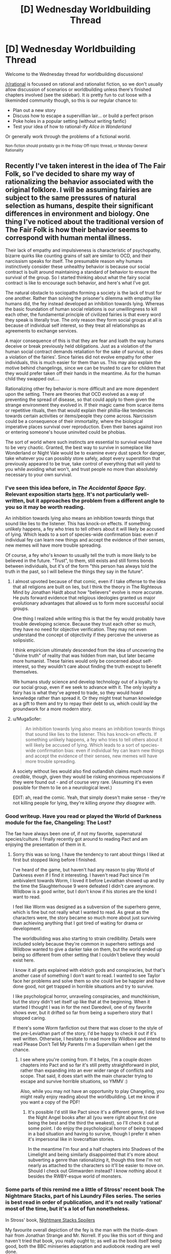 #+TITLE: [D] Wednesday Worldbuilding Thread

* [D] Wednesday Worldbuilding Thread
:PROPERTIES:
:Author: AutoModerator
:Score: 9
:DateUnix: 1474470249.0
:DateShort: 2016-Sep-21
:END:
Welcome to the Wednesday thread for worldbuilding discussions!

[[/r/rational]] is focussed on rational and rationalist fiction, so we don't usually allow discussion of scenarios or worldbuilding unless there's finished chapters involved (see the sidebar). It /is/ pretty fun to cut loose with a likeminded community though, so this is our regular chance to:

- Plan out a new story
- Discuss how to escape a supervillian lair... or build a perfect prison
- Poke holes in a popular setting (without writing fanfic)
- Test your idea of how to rational-ify /Alice in Wonderland/

Or generally work through the problems of a fictional world.

^{Non-fiction should probably go in the Friday Off-topic thread, or Monday General Rationality}


** Recently I've taken interest in the idea of The Fair Folk, so I've decided to share my way of rationalizing the behavior associated with the original folklore. I will be assuming fairies are subject to the same pressures of natural selection as humans, despite their significant differences in environment and biology. One thing I've noticed about the traditional version of The Fair Folk is how their behavior seems to correspond with human mental illness.

Their lack of empathy and impulsiveness is characteristic of psychopathy, bizarre quirks like counting grains of salt are similar to OCD, and their narcissism speaks for itself. The presumable reason why humans instinctively consider these unhealthy behavior is because our social contract is built around maintaining a standard of behavior to ensure the survival of the group. So I started thinking about what the fairy social contract is like to encourage such behavior, and here's what I've got.

The natural obstacle to sociopaths forming a society is the lack of trust for one another. Rather than solving the prisoner's dilemma with empathy like humans did, the fey instead developed an inhibition towards lying. Whereas the basic foundation of human social relations is our unwillingness to kill each other, the fundamental principle of civilized fairies is that every word they speak is literally true. The only reason they form social groups at all is because of individual self interest, so they treat all relationships as agreements to exchange services.

A major consequence of this is that they are fear and loath the way humans deceive or break previously held obligations. Just as a violation of the human social contract demands retaliation for the sake of survival, so does a violation of the fairies'. Since fairies did not evolve empathy for other individuals, this is much easier for them than us. This may also explain the motive behind changelings, since we can be trusted to care for children that they would prefer taken off their hands in the meantime. As for the human child they swapped out....

Rationalizing other fey behavior is more difficult and are more dependent upon the setting. There are theories that OCD evolved as a way of preventing the spread of disease, so that could apply to them given the strange environment they evolved in. If their magic came from scarce items or repetitive rituals, then that would explain their phillia-like tendencies towards certain activities or items/people they come across. Narcissism could be a consequence of their immortality, where the biological imperative places survival over reproduction. Even their banes against iron or entering someone's house uninvited could be phobias.

The sort of world where such instincts are essential to survival would have to be very chaotic. Granted, the best way to survive in someplace like Wonderland or Night Vale would be to examine every dust speck for danger, take whatever you can possibly store safely, adopt every superstition that previously appeared to be true, take control of everything that will yield to you while avoiding what won't, and trust people no more than absolutely necessary to your own survival.
:PROPERTIES:
:Author: trekie140
:Score: 11
:DateUnix: 1474474376.0
:DateShort: 2016-Sep-21
:END:

*** I've seen this idea before, in /The Accidental Space Spy/. Relevant exposition starts [[http://spacespy.thecomicseries.com/comics/154][here]]. It's not particularly well-written, but it approaches the problem from a different angle to you so it may be worth reading.

An inhibition towards lying also means an inhibition towards things that sound like lies to the listener. This has knock-on effects. If something unlikely happens, a fey who tries to tell others about it will likely be accused of lying. Which leads to a sort of species-wide confirmation bias: even if individual fey can learn new things and accept the evidence of their senses, new memes will have more trouble spreading.

Of course, a fey who's known to usually tell the truth is more likely to be believed in the future. "Trust", to them, still exists and still forms bonds between individuals, but it's of the form "this person has always told the truth in the past, so I will believe the things they say in the future".
:PROPERTIES:
:Author: Chronophilia
:Score: 7
:DateUnix: 1474494284.0
:DateShort: 2016-Sep-22
:END:

**** I almost upvoted because of that comic, even if I take offense to the idea that all religions are built on lies, but I think the theory in The Righteous Mind by Jonathan Haidt about how "believers" evolve is more accurate. He puts forward evidence that religious ideologies granted us major evolutionary advantages that allowed us to form more successful social groups.

One thing I realized while writing this is that the fey would probably have trouble developing science. Because they trust each other so much, they have no need for objective verification. They may not even understand the concept of objectivity if they perceive the universe as solipsistic.

I think empiricism ultimately descended from the idea of uncovering the "divine truth" of reality that was hidden from man, but later became more humanist. These fairies would only be concerned about self-interest, so they wouldn't care about finding the truth except to benefit themselves.

We humans study science and develop technology out of a loyalty to our social group, even if we seek to advance with it. The only loyalty a fairy has is what they've agreed to trade, so they would hoard knowledge rather than spread it. Or they might treat human knowledge as a gift to them and try to repay their debt to us, which could lay the groundwork for a more modern story.
:PROPERTIES:
:Author: trekie140
:Score: 6
:DateUnix: 1474497878.0
:DateShort: 2016-Sep-22
:END:


**** u/MugaSofer:
#+begin_quote
  An inhibition towards lying also means an inhibition towards things that sound like lies to the listener. This has knock-on effects. If something unlikely happens, a fey who tries to tell others about it will likely be accused of lying. Which leads to a sort of species-wide confirmation bias: even if individual fey can learn new things and accept the evidence of their senses, new memes will have more trouble spreading.
#+end_quote

A society without lies would also find outlandish claims /much more credible/, though, given they would be risking enormous repercussions if they were found out - and of course very rare. (Assuming it's even possible for them to lie on a neurological level.)

EDIT: ah, read the comic. Yeah, that simply doesn't make sense - they're not killing people for lying, they're killing /anyone they disagree with/.
:PROPERTIES:
:Author: MugaSofer
:Score: 4
:DateUnix: 1474547930.0
:DateShort: 2016-Sep-22
:END:


*** Good writeup. Have you read or played the World of Darkness module for the fae, Changeling: The Lost?

The fae have always been one of, if not my favorite, supernatural species/culture. I finally recently got around to reading Pact and am enjoying the presentation of them in it.
:PROPERTIES:
:Author: DaystarEld
:Score: 5
:DateUnix: 1474492677.0
:DateShort: 2016-Sep-22
:END:

**** Sorry this was so long, I have the tendency to rant about things I liked at first but stopped liking before I finished.

I've heard of the game, but haven't had any reason to play World of Darkness even if I find it interesting. I haven't read Pact since I'm ambivalent towards Worm, I loved it before Leviathan showed up and by the time the Slaughterhouse 9 were defeated I didn't care anymore. Wildbow is a good writer, but I don't know if his stories are the kind I want to read.

I feel like Worm was designed as a subversion of the superhero genre, which is fine but not really what I wanted to read. As great as the characters were, the story became so much more about just surviving than achieving anything that I got tired of waiting for drama or development.

The worldbuilding was also starting to strain credibility. Details were included solely because they're common in superhero settings and Wildbow wanted to give a darker take on them, but the world ended up being so different from other setting that I couldn't believe they would exist here.

I know it all gets explained with eldrich gods and conspiracies, but that's another case of something I don't want to read. I wanted to see Taylor face her problems and solve them so she could live be happier and have done good, not get trapped in horrible situations and try to survive.

I like psychological horror, unraveling conspiracies, and munchkinism, but the story didn't set itself up like that at the beginning. When it started I thought I was in for the next Daredevil, one of my favorite shows ever, but it drifted so far from being a superhero story that I stopped caring.

If there's some Worm fanfiction out there that was closer to the style of the pre-Leviathan part of the story, I'd be happy to check it out if it's well written. Otherwise, I hesitate to read more by Wildbow and intend to read Please Don't Tell My Parents I'm a Supervillain when I get the chance.
:PROPERTIES:
:Author: trekie140
:Score: 3
:DateUnix: 1474495797.0
:DateShort: 2016-Sep-22
:END:

***** I see where you're coming from. If it helps, I'm a couple dozen chapters into Pact and so far it's still pretty straightforward in plot, rather than expanding into an ever wider range of conflicts and scope. That said, it does start with the main character trying to escape and survive horrible situations, so YMMV :)

Also, while you may not have an opportunity to play Changeling, you might really enjoy reading about the worldbuilding. Let me know if you want a copy of the PDF!
:PROPERTIES:
:Author: DaystarEld
:Score: 2
:DateUnix: 1474496479.0
:DateShort: 2016-Sep-22
:END:

****** It's possible I'd still like Pact since it's a different genre, I did love the Night Angel books after all (you were right about first one being the best and the third the weakest), so I'll check it out at some point. I do enjoy the psychological horror of being trapped in a bad situation and having to survive, though I prefer it when it's impersonal like in lovecraftian stories.

In the meantime I'm four and a half chapters into Shadows of the Limelight and being similarly disappointed that it's more about subverting a genre than rationalizing it, though this time I'm not nearly as attached to the characters so it'll be easier to move on. Should I check out Glimwarden instead? I know nothing about it besides the RWBY-esque world of monsters.
:PROPERTIES:
:Author: trekie140
:Score: 1
:DateUnix: 1474499255.0
:DateShort: 2016-Sep-22
:END:


*** Some parts of this remind me a little of Stross' recent book The Nightmare Stacks, part of his Laundry Files series. The series is best read in order of publication, and it's not really 'rational' most of the time, but it's a lot of fun nonetheless.

In Stross' book, [[#s][Nightmare Stacks Spoilers]]

My favourite overall depiction of the fey is the man with the thistle-down hair from Jonathan Strange and Mr. Norrell. If you like this sort of thing and haven't tried that book, you really ought to; as well as the book itself being good, both the BBC miniseries adaptation and audiobook reading are well done.
:PROPERTIES:
:Author: Escapement
:Score: 3
:DateUnix: 1474485676.0
:DateShort: 2016-Sep-21
:END:

**** I really liked the take used in /Nightmare Stacks/; Stross' version of elves was pretty much everything that I wanted it to be.
:PROPERTIES:
:Author: alexanderwales
:Score: 2
:DateUnix: 1474490490.0
:DateShort: 2016-Sep-22
:END:


**** I watched the show and enjoyed some of it, but it wasn't my kind of thing. I thought the most interesting part of the story was the idea that magic was real, but had fallen out of fashion and been lost to history until someone rediscovered it and tried to modernize the practice. I just find that premise to be really cool and think it'd make great fodder for rational fiction.
:PROPERTIES:
:Author: trekie140
:Score: 1
:DateUnix: 1474486971.0
:DateShort: 2016-Sep-21
:END:


*** I like this theory, especially the explanation of the truthfulness and sociopathy. It's a world of oaths and agreements, and they have to be much more internally consistent. If who they were and what they valued was as fluid as it can be for humans, their compulsion to truthfulness would be either meaningless or impossible to fulfill.
:PROPERTIES:
:Author: seylerius
:Score: 2
:DateUnix: 1474484122.0
:DateShort: 2016-Sep-21
:END:


*** This is very interesting and if you write a story or do something else with this idea then I will definitely be checking it out.
:PROPERTIES:
:Author: callmebrotherg
:Score: 1
:DateUnix: 1474491421.0
:DateShort: 2016-Sep-22
:END:

**** Oh no, I'm a brainstormer, not a writer. I can come up with ideas but have never been able to execute them properly. However, I do like critiquing other people's writing.
:PROPERTIES:
:Author: trekie140
:Score: 4
:DateUnix: 1474491596.0
:DateShort: 2016-Sep-22
:END:


** Playing on the whole falling in a new world thing, how do you handle not getting sick? Okay, let's say you fall into a standard fantasy world of some kind with dragons, elves, humans, orcs, you name it. I'm a first-world person, and I've fallen into their world with hiking gear since I was on a backpacking trip.

If I go to somewhere like Africa or India and run around without vaccines, I could easily catch some form of crippling disease. In India at least, afaik, it's due to their poor sanitation. My thought was to compare this new world with Native Americans of yore. It is said that the Europeans spread disease in part because they didn't have proper sanitation or keep things nearly as clean as they needed to, and that in comparison Native Americans actually had good sanitation habits, which kept them free of a lot of bacteria and sicknesses which accompanied that.

Would it then be safe to suggest that this fantasy world, while not nearly as technologically advanced, still practice somewhat decent sanitation habits? Perhaps they don't pasteurize their milk, and the food like meat isn't FDA-approved, but that's still survivable, isn't it? Anything else that I might be missing as far as disease, etc goes?
:PROPERTIES:
:Author: Dwood15
:Score: 6
:DateUnix: 1474510563.0
:DateShort: 2016-Sep-22
:END:

*** So, my understanding from CPG Grey's Americapox episode; [[https://www.youtube.com/watch?v=JEYh5WACqEk]], is that most of the bad diseases come about when you have nonhuman diseases spread to humans on a large scale, usually in city slaughterhouses. Native Americans avoided plague because they had no domestic animals. A more decentralised or lower tech world could avoid a large portion of this. All kinds of "normal" nasties can still kill you, for example, malaria, but this world probably predates smallpox, typically a cow disease, that spread to humans.

Second, it's more than possible to have good sanitation habits, like quarantine and rest time, perhaps as a God-given set of ideas, such as some of Leviticus and Pasque from Weber's Safehold series.

Third, how high magic is your setting? A low magic world can cure minor wounds and preemptively stop epidemics, or possibly cast repellus mosquitoes. A medium magic world could have enough magic to grant herd immunity, a magic "vaccine" spell of resist disease +2. A high magic world could use detect cause of illness, then cast Mass Destroy Bacteria, and solve the problem outright.
:PROPERTIES:
:Author: NotACauldronAgent
:Score: 5
:DateUnix: 1474512322.0
:DateShort: 2016-Sep-22
:END:

**** Thanks, you just gave me a couple of good ideas to my story. I think a magical "wipe out all bacterium" is a little contrived (right word?) in that it gives my world an easy out. For my story, I want what's keeping most people from constant plagues to be a kind of Native-American their lifestyle is actually conducive to healthiness. Perhaps we could do as you mentioned and have a pantheon of Gods or ancient texts, where each group of people have their own cleaning ritual any given worshipper must do every so often which is analogous to our standard cleaning habits.
:PROPERTIES:
:Author: Dwood15
:Score: 2
:DateUnix: 1474571414.0
:DateShort: 2016-Sep-22
:END:

***** Sure, that works. Divine "magic" like eating chicken soup and quarantine conditions would minimise disease spread, mosquito and gnat preventions, from nets to rat extermination to anti-pest magic could make all disease a rare occurrence, animal cleanliness would reduce crossover, and handwashing with soap is downright miraculous.

Those are just the easily-created though. If the guidebooks are actually created at a higher knowledge level, bleach sanitation, pasteurisation, and even basic antibiotics can be available.
:PROPERTIES:
:Author: NotACauldronAgent
:Score: 1
:DateUnix: 1474571901.0
:DateShort: 2016-Sep-22
:END:


** Disregarding computing all together, what do you think the world would look like if there was very cheap access to Type-I superconductors? The world I'm creating has some hyper efficient cooling technology. Assume that the world was constructed with the use of superconductors in mind.

(completely unrelated edit: is anyone else /really/ annoyed by the misuse of element zero in Mass Effect. I mean, they cover all of the basics, but in 3000 years of FTL travel no Asari has ever had the curiosity to mine neutronium? They create black holes, and manipulate gravity, and then do /literally nothing/ with this technology.)
:PROPERTIES:
:Author: Tandemmirror
:Score: 3
:DateUnix: 1474483013.0
:DateShort: 2016-Sep-21
:END:

*** Assuming our superconductor is reasonably priced, where "reasonable" is defined as making each example economic...

- Hugely different distribution of energy generation, as we'd have lossless transmission networks
- Far more efficient electric motors
- Mag-lev /everything/ - trains, hoverboards, cars, warehouse pallets...

Basically everything would run on electricity, and there are a bunch of really neat magnetic magic tricks you can pull with superconductors.
:PROPERTIES:
:Author: PeridexisErrant
:Score: 7
:DateUnix: 1474505865.0
:DateShort: 2016-Sep-22
:END:


*** Because I'm the kind of nerd who read Mass Effect's codex, I know that cooling systems would be incredibly useful for space travel. Heat is one of the single biggest engineering limitations for spacecraft since there's no air to carry it away. Warships in ME are designed to hit fast and hard specifically because leaving the combat systems on will cook the crew over time.

As for the neutronium question, I think it's because the material is so ridiculously dense that there are significant engineering problems to building anything out of it. You'd have to handle it almost exclusively with element zero, which is scarce. It's not that neutronium can't be harvested, it's that it's not cost effective to do so until you have something to sell it for.
:PROPERTIES:
:Author: trekie140
:Score: 5
:DateUnix: 1474485876.0
:DateShort: 2016-Sep-21
:END:

**** I definitely need to play more Mass Effect. I have ME2 and ME3 sitting on my shelf at home, but I've never gotten more than halfway through 2.
:PROPERTIES:
:Author: Tandemmirror
:Score: 1
:DateUnix: 1474486204.0
:DateShort: 2016-Sep-21
:END:


** u/cjet79:
#+begin_quote
  Poke holes in a popular setting (without writing fanfic)
#+end_quote

Any setting where humans live alongside another intelligent race for any great length of time (over 1000 years). I think some faction of humans would eventually get riled up, or just in a mood to conqueror stuff and after a few episodes of this they would end up exterminating that other race. In order for that species to survive it would need one of two things:

1. Living areas that are not easily accessible by humans. Mermaids, Dwarves that live without light under giant mountains, etc.
2. Massive power advantage over humans so that any wars that are fought would be won decisively by the other species.

And if reason 2 is why they have not been killed off that species also needs to be significantly different than humans in their temperament, because then they would just wipe out humans.
:PROPERTIES:
:Author: cjet79
:Score: 4
:DateUnix: 1474487431.0
:DateShort: 2016-Sep-21
:END:

*** Slavery is also an option. If you have low birthrates it's always nice to have a fast breeding workforce for manual labor. (And as human history has shown, you don't even need racial differences for a society to develop a caste system /or/ institutionalized slavery.)

Edit: Or how about this; humanity as an analogy for global warming and human/elf relations as asymmetric warfare. The elves always knew that humans bred fast enough that they would one day outnumber the elves so greatly that it would be a serious problem for all of elf-kind, but any extermination program against the humans would be costly in terms of precious elf lives, and none of the elf kingdoms wanted to bite that bullet by themselves. Talks for a human extermination treaty continually fell apart due to mistrust and selfishness (remember that you can't spell selfish without elfish).

Now the elves are in a position where human extermination is basically impossible, so they stay in their heavily fortified redoubts and count on the fact that humans can't effectively break elfish defenses.

It would also allow for a fantasy adaptation of the [[https://en.wikipedia.org/wiki/Quiverfull][Quiverfull]] movement, though that depends somewhat on what the reason for low elfish reproduction rates is.

Edit: Also, "Elves" are now the challenge for the contest that starts in two weeks.
:PROPERTIES:
:Author: alexanderwales
:Score: 6
:DateUnix: 1474488274.0
:DateShort: 2016-Sep-21
:END:

**** u/cjet79:
#+begin_quote
  Slavery is also an option. If you have low birthrates it's always nice to have a fast breeding workforce for manual labor. (And as human history has shown, you don't even need racial differences for a society to develop a caste system or institutionalized slavery.)
#+end_quote

I hadn't thought of this, but it would still throw a wrench into many traditional fantasy settings where the different races live as their own separate civilizations.

#+begin_quote
  Or how about this; humanity as an analogy for global warming and human/elf relations as asymmetric warfare. The elves always knew that humans bred fast enough that they would one day outnumber the elves so greatly that it would be a serious problem for all of elf-kind, but any extermination program against the humans would be costly in terms of precious elf lives, and none of the elf kingdoms wanted to bite that bullet by themselves. Talks for a human extermination treaty continually fell apart due to mistrust and selfishness (remember that you can't spell selfish without elfish). Now the elves are in a position where human extermination is basically impossible, so they stay in their heavily fortified redoubts and count on the fact that humans can't effectively break elfish defenses.
#+end_quote

That sounds like one of my exceptions, which is that elves would be able to decisively defeat any invaders.

The problem as I see it is that Human civilizations, and possibly fantasy civilizations of other races could have a wide range of variability in their military prowess. There were groups like Ghengis Khan and the Mongols, Alexander the Great and the Macedonians, Napoleon and the French, the Roman Republic, the Mughals, etc that were all hitting way above their weight class. They all conquered their neighbors and slaughtered entire cities and peoples sometimes. They were conquering other humans that they could enslave and interbreed with. Humans could potentially enslave elves, but in most setting humans and elves can't interbreed. If they did what humans normally did, they would slaughter all of the adult males (possibly all the adults, or all the males depending on the particulars of Elven breeding problems, and the conquering human culture). You would then be left with a bunch of female elves and maybe a few young male elves that aren't really capable of rekindling a civilization.

And for each region that Elves and humans share it only takes one great human conqueror to kill off the elves.

*edit - I'm new to posting in this subreddit, but that challenge sounds fun, I've got a few ideas around semi-extinct elves running around in a human world.
:PROPERTIES:
:Author: cjet79
:Score: 2
:DateUnix: 1474573827.0
:DateShort: 2016-Sep-22
:END:


**** Aside from using genocide as a metaphor for ecological sustainability, brilliant idea. A comparable example from human history might be East Asia's reaction to Western expansion. They either opened themselves up to the economy of a foreign culture, or cut themselves off from influence until their borders were finally forced open.
:PROPERTIES:
:Author: trekie140
:Score: 1
:DateUnix: 1474516466.0
:DateShort: 2016-Sep-22
:END:


*** ???

Why? Different races of humans have consistently failed to exterminate each other.

What on Earth makes you think humanity would definitely manage to exterminate almost any species that doesn't have a huge advantage over us? You haven't provided any evidence for this.
:PROPERTIES:
:Author: MugaSofer
:Score: 3
:DateUnix: 1474548104.0
:DateShort: 2016-Sep-22
:END:

**** u/cjet79:
#+begin_quote
  Why? Different races of humans have consistently failed to exterminate each other.
#+end_quote

Have they? Where are the Neandrathals? Do you think Genghis Khan left every race of people intact enough to survive as he rampaged across Asia? What about in the Americas where many tribes from pre-European colonization are completely gone today?

Humans have been fighting each other for millenia over everything imaginable. Why wouldn't they also fight with an alien race? And if wars between the two races were constant, it only takes a few major victories to tip the balance in favor of one species.
:PROPERTIES:
:Author: cjet79
:Score: 0
:DateUnix: 1474550411.0
:DateShort: 2016-Sep-22
:END:

***** u/MugaSofer:
#+begin_quote
  Have they? Where are the Neanderthals?
#+end_quote

1. They interbred with humans
2. We don't /know/ what happened to them.

The extinction of the Neanderthals has been blamed on interbreeding, disease, environmental factors ... there's absolutely no evidence we beat them in some kind of millenia-long total war.

#+begin_quote
  Humans have been fighting each other for millenia over everything imaginable. Why wouldn't they also fight with an alien race?
#+end_quote

I didn't say we would never have any conflict with them. I said we wouldn't succeed in /wiping out/ a species that is /equivalent to us/. Humans conflict with each other all the time.

#+begin_quote
  And if wars between the two races were constant, it only takes a few major victories to tip the balance in favor of one species.
#+end_quote

Not unless the individual wars are already very close to wiping them out, which implies a /very/ skewed weapon effectiveness/population ratio unlike anything that's existed in our history.
:PROPERTIES:
:Author: MugaSofer
:Score: 3
:DateUnix: 1474552329.0
:DateShort: 2016-Sep-22
:END:

****** u/cjet79:
#+begin_quote
  The extinction of the Neanderthals has been blamed on interbreeding, disease, environmental factors ... there's absolutely no evidence we beat them in some kind of millenia-long total war.
#+end_quote

It wasn't a long stretched out 'total war' situation. But its our only evidence of humans living alongside another intelligent species. And the end result is that the Neandrathals are gone. Maybe there was some non-human cause to Neandrathal extinction, but the interbreeding is evidence that Neandrathals and humans shared an environment at one point. At a minimum, humans at least caused pressure on Neandrathal habitats in a time of crisis for their species. At most they possibly hunted and killed Neandrathal tribes to eliminate one of their main competitors in the environment.

Its an n=1 data situation, but it still suggests that a shared environment lead to the extinction of one species. And the only thing to facilitate this extinction was stone age tools, starvation, shared environment, and competition for resources.

#+begin_quote
  I didn't say we would never have any conflict with them. I said we wouldn't succeed in wiping out a species that is equivalent to us. Humans conflict with each other all the time.
#+end_quote

And Humans have wiped out other groups of humans throughout history, especially on a regional basis. And there are large variations in human population's ability to wage war. So even if a competing intelligent race is equivalent to us, it only takes one generation of violent conquerors to heavily specialize in warfare and permanently tip the balance in favor of one species. Ghengis Khan, Roman republic, Alexander the Great, Napolean, the Mughals, etc are all examples of a generation or two that was heavily specialized in warfare and leveraged it to conquer massive areas of land and create mountains of dead bodies in their wake.

#+begin_quote
  Not unless the individual wars are already very close to wiping them out, which implies a very skewed weapon effectiveness/population ratio unlike anything that's existed in our history.
#+end_quote

So we have an example of stone age level tools wiping out a stone age level population of another species. We have multiple examples of medieval level technology wiping out peoples during conquest. We have examples of more technologically advanced civilizations wiping out less advanced civilizations (the Americas). And we have modern examples in China, Russia, and Germany of governments that are fully capable of killing off large portions of their own population.

So my question is, when have humans not had the ability to wipe out another human-like species? Unless that species could beat us even when we have a super-generation of conquerors, or they have a non-shared environment where we would not be competing with them for resources.
:PROPERTIES:
:Author: cjet79
:Score: 1
:DateUnix: 1474557363.0
:DateShort: 2016-Sep-22
:END:

******* u/MugaSofer:
#+begin_quote
  Humans have wiped out other groups of humans throughout history, especially on a regional basis.
#+end_quote

If one species exists in only a small region, and humans are spread across a large region, then yes, I could see that tiny settlement being wiped out. But that's obviously a case of the Others being at a severe disadvantage relative to humans.

#+begin_quote
  So we have an example of stone age level tools wiping out a stone age level population of another species.
#+end_quote

No, we have an example of a stone-age level intelligent species going extinct for unknown reasons.

#+begin_quote
  We have multiple examples of medieval level technology wiping out peoples during conquest. We have examples of more technologically advanced civilizations wiping out less advanced civilizations (the Americas). And we have modern examples in China, Russia, and Germany of governments that are fully capable of killing off large portions of their own population.
#+end_quote

And yet, despite multiple attempts, no-one has ever managed to wipe out another race. As you note, the closest they came is the Americas, and that was with help from disease to kill 90% of the population. They have, at best, managed to genocide /most/ of a particular ethnic group in a small are.

Humans, empirically, aren't united enough to wipe out other races. Your assertion that multiple humanlike races cannot coexist is empirically disproven by the /actual existence/ of multiple human races, none of which have been wiped out.
:PROPERTIES:
:Author: MugaSofer
:Score: 3
:DateUnix: 1474567242.0
:DateShort: 2016-Sep-22
:END:

******** u/cjet79:
#+begin_quote
  If one species exists in only a small region, and humans are spread across a large region, then yes, I could see that tiny settlement being wiped out. But that's obviously a case of the Others being at a severe disadvantage relative to humans.
#+end_quote

Its like believing in micro-evolution but not macro-evolution. If it can happen at a small scale, then it can happen repeatedly at a small scale until it becomes a large scale.

#+begin_quote
  No, we have an example of a stone-age level intelligent species going extinct for unknown reasons.
#+end_quote

What we do know implies that humans are more likely than not to be at blame. If we saw this in the fossil record for any other two species we wouldn't hesitate to assign blame to the invading species. Two similar species with similar ecological niches. Soon after they start sharing the same habitat one of these species becomes extinct, with only traces of its DNA left in the other species.

#+begin_quote
  And yet, despite multiple attempts, no-one has ever managed to wipe out another race. As you note, the closest they came is the Americas, and that was with help from disease to kill 90% of the population. They have, at best, managed to genocide most of a particular ethnic group in a small are.
#+end_quote

That is just flat out not true. Different races of humans have been wiped out, to the same degree that the Neandrathals have been wiped out. Scatterings of their DNA survive in their neighbors or their conquerors, but no other trace of them remains. There were hundreds of pre-Columbian tribes that were wiped out. Sometimes all we have left from them is a river or geographic landmark named after the tribe.

There is a long history of intentional Genocide between Humans [[https://en.wikipedia.org/wiki/Genocides_in_history]]

If your measure of success is that 100% of the people were killed, then yeah nothing meets that metric. That isn't my metric though. I think a Human genocide comparable metric for a species that could not interbreed with humans would be that a human population has been destroyed so badly that they can never again recover as their own unique population. And that has been the case with nearly everything termed a 'genocide'.

#+begin_quote
  Humans, empirically, aren't united enough to wipe out other races. Your assertion that multiple humanlike races cannot coexist is empirically disproven by the actual existence of multiple human races, none of which have been wiped out.
#+end_quote

Humans don't have to be united. That other race just has to be a competitive drain on limited resources that are worth fighting over. No one claims that the Neandrathal era humans were united as a single force against Neandrathals.

Current humans are incredibly genetically similar compared to other animal species. [[http://humanorigins.si.edu/evidence/genetics/human-skin-color-variation/modern-human-diversity-genetics]] So rather than disproving my point, the human races you see today are so similar that they barely warrant being called different races. And you still mostly never see situations like in Tolkein fantasy, where there are widely different races sharing the same region. I'll call them mixed regional neighborhoods:

Human - elf - hobbit - human - dwarf - elf - hobbit - human

If they were more like traditional human racial regions it would look like this:

Human - Human - Human - Hobbit - Hobbit - Elf - Elf - Dwarf - Dwarf

And history would often go through periods of war where those different races would start expanding into other areas, usually if one race tended to go through an era of extra military ability. So it might end up looking like:

Human - Human - Human - Hobbit - Hobbit - Elf - Elf - Dwarf - Dwarf

V

Human - Human - Human - Human - Elf - Elf - Elf - Elf - Dwarf

V

Human - Human - Human - Human - Human - Human - Elf - Elf - Elf

V

Human - Human - Human - Human - Human - Human - Human
:PROPERTIES:
:Author: cjet79
:Score: 0
:DateUnix: 1474571236.0
:DateShort: 2016-Sep-22
:END:

********* u/MugaSofer:
#+begin_quote
  If it can happen at a small scale, then it can happen repeatedly at a small scale until it becomes a large scale.
#+end_quote

How is it supposed to consistently happen in humanity's favour over and over, unless humans have a systematic advantage?
:PROPERTIES:
:Author: MugaSofer
:Score: 2
:DateUnix: 1474572023.0
:DateShort: 2016-Sep-22
:END:

********** I'm not saying humanity would definitely win. But if each contest is a winner take all contest then eventually there won't be any of the two different species living close to each other as distinct civilizations.
:PROPERTIES:
:Author: cjet79
:Score: 0
:DateUnix: 1474574956.0
:DateShort: 2016-Sep-22
:END:


*** There may be another solution: integration. If you can't beat humans, maybe you can join them. Sure you'd be a minority in human society, but if it got the point where humans were more successful than your species then it may actually be a better place to live overall.
:PROPERTIES:
:Author: trekie140
:Score: 2
:DateUnix: 1474515931.0
:DateShort: 2016-Sep-22
:END:

**** Humans have never been very good at integration. The Jewish people seem to be an exception that proves the rule. They managed to survive as a people and religion, despite pogroms and many other attempts to eradicate them. I'd guess that there many other cases of people attempting something like the Jewish people, but ultimately failing and being forgotten by history. If those are your best odds for survival I wouldn't be placing any favorable bets on your species.
:PROPERTIES:
:Author: cjet79
:Score: 1
:DateUnix: 1474571652.0
:DateShort: 2016-Sep-22
:END:


** Two (unrelated) questions:

1. Assuming that the DC Emotional Entities suddenly showed up in WH40K (having previously been fucking off on the other side of the visible universe) and each created and dispatched a ring and battery (ring includes instructional data on some aspects of ring programming, along with the ability to forge new rings through colossal amounts of effort), and given that the Entities are not friendly with Chaos: Who would each entity pick as their First Lantern? Ignore Hope, as Blue is going to be an OC (possibly SI).

2. Which settings can you think of that have parallel worlds as a technological or magical mechanism? Which of these would be interesting to smack upside the metaphorical head with a genre-savvy zerg swarm?
:PROPERTIES:
:Author: seylerius
:Score: 2
:DateUnix: 1474483401.0
:DateShort: 2016-Sep-21
:END:

*** I have only superficial familiarity with 40K, but I'll try my best. Rage would probably go to an Ork due to their bloodlust. Avarice would seek out the Tryanids because to their hunger. Fear might be drawn to the Imperium since they're all "ends justify the means" at their best times. I honestly have no idea who'd end up with the rest, since the people in this universe aren't exactly known for Courage, Love, or Compassion.
:PROPERTIES:
:Author: trekie140
:Score: 2
:DateUnix: 1474486516.0
:DateShort: 2016-Sep-21
:END:

**** On the contrary! The men and women of the Imperial Guard have to be quite courageous to stand off against living gods and devouring swarms.

The Tau are arguably compassionate, depending on which bits of canon you're drawing from, and in any case you could find individuals exhibiting one of these characteristics in most of the factions: an eldar can be courageous, loving, or compassionate.
:PROPERTIES:
:Author: callmebrotherg
:Score: 4
:DateUnix: 1474490911.0
:DateShort: 2016-Sep-22
:END:

***** The Tau might be a good choice for Compassion since the comics were always a little unclear about how the Indigo Tribe's actions were supposed to be compassionate. They did some pretty disturbing stuff at times and were always secretive about why, apparently trying to do good but never fully cooperating with or trusting others. Not that the Tau would make more sense, but it would be consistent with canon.
:PROPERTIES:
:Author: trekie140
:Score: 2
:DateUnix: 1474492004.0
:DateShort: 2016-Sep-22
:END:


**** The obvious choice for Love would be Slaneesh cultists, but since they're avoiding those ... nonsexual love counts, right? I know WW got one because she "loves everyone equally".

Maybe someone in the Imperial religion could power it with their love for the Emperor?

There's precedent for Imperial miracles like that, too. I think the Sisters of Battle are the best at that?

#+begin_quote
  Fear might be drawn to the Imperium since they're all "ends justify the means" at their best times.
#+end_quote

It /might/, but I'd lean toward the Eldar. Maybe the Dark Eldar. (Every Eldar faction is in some way based around the fact that their afterlife consists of being raped and devoured by Slaneesh. Dark Eldar dedicate their lives to torturing, killing, and generally terrorizing people in order to temporarily appease it.)
:PROPERTIES:
:Author: MugaSofer
:Score: 2
:DateUnix: 1474548446.0
:DateShort: 2016-Sep-22
:END:
